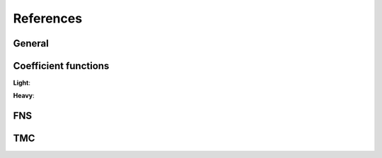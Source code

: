 References
----------

.. in order for the bibliography to work properly we need to generate _all_ references
    here (which then will link to here) - otherwise we may
    need to find out whether we can split the references into several
    files potentially ...

General
~~~~~~~

.. bibliography:: refs/gen.bib
    :all:


Coefficient functions
~~~~~~~~~~~~~~~~~~~~~

.. bibliography:: refs/cf.bib
    :all:

**Light**:

.. bibliography:: refs/cf-light.bib
    :all:

**Heavy**:

.. bibliography:: refs/cf-heavy.bib
    :all:

FNS
~~~

.. bibliography:: refs/fns.bib
    :all:

TMC
~~~

.. bibliography:: refs/tmc.bib
    :all:

.. see usage.html#known-issues-and-workarounds on official docs
